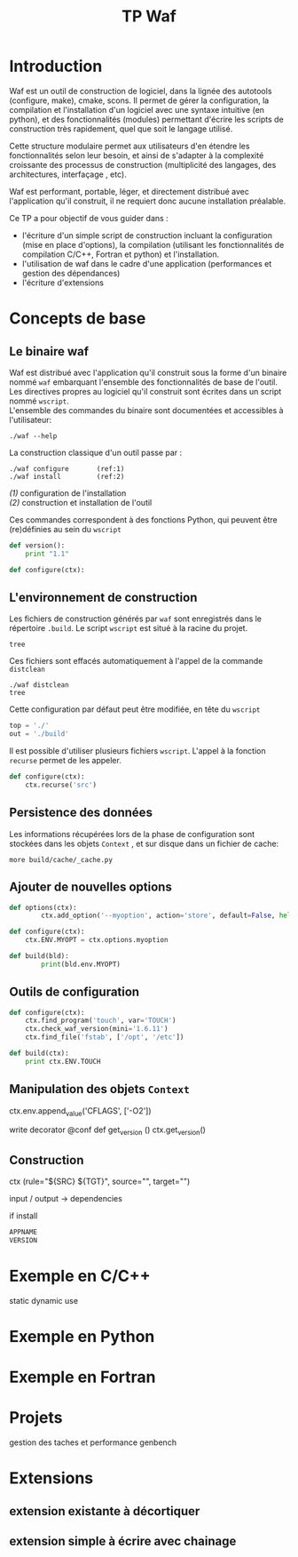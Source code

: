 #+TITLE: TP Waf
#+STYLE: <link rel="stylesheet" type="text/css" href="org.css" />


* Introduction

Waf est un outil de construction de logiciel, dans la lignée des
autotools (configure, make), cmake, scons. Il permet de gérer la
configuration, la compilation et l'installation d'un logiciel avec une
syntaxe intuitive (en python), et des fonctionnalités (modules)
permettant d'écrire les scripts de construction très rapidement, quel
que soit le langage utilisé. 

Cette structure modulaire permet aux utilisateurs d'en étendre les
fonctionnalités selon leur besoin, et ainsi de s'adapter à la
complexité croissante des processus de construction (multiplicité des
langages, des architectures, interfaçage , etc). 

Waf est performant, portable, léger, et directement distribué avec
l'application qu'il construit, il ne requiert donc aucune installation
préalable. 

Ce TP a pour objectif de vous guider dans : 

+ l'écriture d'un simple script de construction incluant la configuration (mise en place d'options), la compilation (utilisant les fonctionnalités de compilation C/C++, Fortran et python) et l'installation.
+ l'utilisation de waf dans le cadre d'une application (performances et gestion des dépendances)
+ l'écriture d'extensions


* Concepts de base

** Le binaire waf

Waf est distribué avec l'application qu'il construit sous la forme
d'un binaire nommé =waf= embarquant l'ensemble des fonctionnalités de
base de l'outil. \\
Les directives propres au logiciel qu'il construit sont écrites dans
un script nommé =wscript=. \\
L'ensemble des commandes du binaire sont documentées et accessibles à
l'utilisateur: 

#+BEGIN_SRC shell
./waf --help
#+END_SRC

La construction classique d'un outil passe par : 

#+BEGIN_SRC shell
./waf configure       (ref:1)
./waf install         (ref:2)
#+END_SRC

[[(1)]] configuration de l'installation \\
[[(2)]] construction et installation de l'outil

Ces commandes correspondent à des fonctions Python, qui peuvent être (re)définies au sein du =wscript=

#+BEGIN_SRC Python
def version():
    print "1.1"
#+END_SRC

#+BEGIN_SRC python
def configure(ctx):

#+END_SRC

** L'environnement de construction

Les fichiers de construction générés par =waf= sont enregistrés dans
le répertoire =.build=. Le script =wscript= est situé à la racine
du projet.

#+BEGIN_SRC shell
tree
#+END_SRC

Ces fichiers sont effacés automatiquement à l'appel de la commande =distclean=

#+BEGIN_SRC shell
./waf distclean
tree
#+END_SRC

Cette configuration par défaut peut être modifiée, en tête du =wscript= 

#+BEGIN_SRC Python
top = './'
out = './build'
#+END_SRC

Il est possible d'utiliser plusieurs fichiers =wscript=. L'appel à la
fonction =recurse= permet de les appeler. 

#+BEGIN_SRC Python
def configure(ctx):
    ctx.recurse('src')
#+END_SRC

** Persistence des données

Les informations récupérées lors de la phase de configuration sont
stockées dans les objets =Context= , et sur disque dans un fichier de cache:

#+BEGIN_SRC shell
more build/cache/_cache.py
#+END_SRC

** Ajouter de nouvelles options

#+BEGIN_SRC Python
def options(ctx):
        ctx.add_option('--myoption', action='store', default=False, help='this is my option')

def configure(ctx):
	ctx.ENV.MYOPT = ctx.options.myoption

def build(bld):
        print(bld.env.MYOPT)
#+END_SRC

** Outils de configuration

#+BEGIN_SRC Python   
def configure(ctx):
    ctx.find_program('touch', var='TOUCH')
    ctx.check_waf_version(mini='1.6.11')
    ctx.find_file('fstab', ['/opt', '/etc'])  

def build(ctx):
    print ctx.ENV.TOUCH
#+END_SRC

** Manipulation des objets =Context=

ctx.env.append_value('CFLAGS', ['-O2'])

write decorator
@conf
def get_version ()
ctx.get_version()
 
** Construction

ctx (rule="${SRC} ${TGT}", source="", target="")

input / output -> dependencies

if install






#+BEGIN_SRC Python
APPNAME
VERSION
#+END_SRC



* Exemple en C/C++

static
dynamic
use

* Exemple en Python

* Exemple en Fortran

* Projets

gestion des taches et performance 
genbench

* Extensions

** extension existante à décortiquer
** extension simple à écrire avec chainage
   
